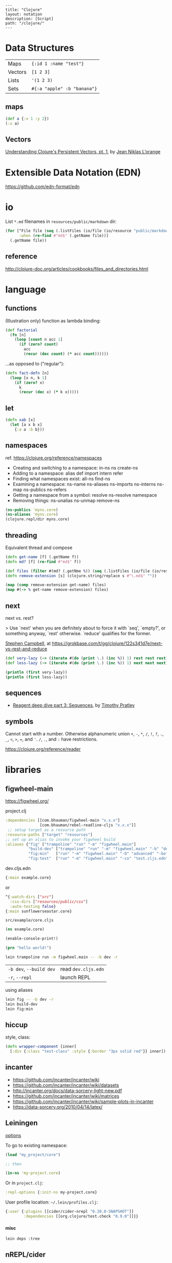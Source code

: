 #+OPTIONS: toc:nil -:nil H:6 ^:nil
#+EXCLUDE_TAGS: noexport
#+STARTUP: overview
#+BEGIN_EXAMPLE
---
title: "Clojure"
layout: notation
description: [Script]
path: "/clojure/"
---
#+END_EXAMPLE

* Data Structures

| Maps    | ~{:id 1 :name "test"}~      |
| Vectors | ~[1 2 3]~                   |
| Lists   | ~'(1 2 3)~                  |
| Sets    | ~#{:a "apple" :b "banana"}~ |

** maps

#+BEGIN_SRC clojure
(def a {:x 1 :y 2})
(:x a)
#+END_SRC

** Vectors

[[https://hypirion.com/musings/understanding-persistent-vector-pt-1][Understanding Clojure's Persistent Vectors, pt. 1]], by [[https://github.com/hyPiRion][Jean Niklas L’orange]]

* Datomic & DataScript :noexport:

- [[http://tonsky.me/blog/datascript-internals/][A shallow dive into DataScript internals]]
- [[https://github.com/tonsky/datascript][DataScript github]]
- [[https://docs.datomic.com/on-prem/index.html][Datomic docs]]

* Extensible Data Notation (EDN)

https://github.com/edn-format/edn

* io

List ~*.md~ filenames in ~resources/public/markdown~ dir:

#+begin_src clojure
(for [^File file (seq (.listFiles (io/file (io/resource "public/markdown"))))
      :when (re-find #"md$" (.getName file))]
  (.getName file))
#+end_src

** reference

http://clojure-doc.org/articles/cookbooks/files_and_directories.html

* machine learning :noexport:

- [[http://nils-blum-oeste.net/image-analysis-with-clojure-up-and-running-with-opencv/][Image analysis with Clojure and OpenCV: A face detection example]]
- https://gist.github.com/nblumoe/5468625

* language
** for                                                            :noexport:

#+BEGIN_SRC clojure
(def as [a a])
(for [{n :x} as] n)
(for [{n :x} as :let [x (:x n) y (:y n)]] n)
(for [{n :x} as :let [{x :x} n) {y :y} n]] n)

(for [word ["blah" "other"]] (format "%s" word)

(for [x (:edges @app-state)] (:name (:a-component x)))

(for [{x :a-component} (:edges @app-state)] x)
#+END_SRC

[[http://clojure-doc.org/articles/cookbooks/files_and_directories.html][Recipes]]

** functions

(Illustration only) function as lambda binding:

#+BEGIN_SRC clojure
(def factorial
  (fn [n]
    (loop [count n acc 1]
      (if (zero? count)
        acc
        (recur (dec count) (* acc count))))))
#+END_SRC

...as opposed to ("regular"):

#+BEGIN_SRC clojure
(defn fact-defn [n]
  (loop [x n, k 1]
    (if (zero? x)
      k
      (recur (dec x) (* k x)))))
#+END_SRC

** let

#+BEGIN_SRC clojure
(defn xab [x]
  (let [a x b x]
    {:a a :b b}))
#+END_SRC

** namespaces

ref. https://clojure.org/reference/namespaces

- Creating and switching to a namespace: in-ns ns create-ns
- Adding to a namespace: alias def import intern refer
- Finding what namespaces exist: all-ns find-ns
- Examining a namespace: ns-name ns-aliases ns-imports ns-interns ns-map ns-publics ns-refers
- Getting a namespace from a symbol: resolve ns-resolve namespace
- Removing things: ns-unalias ns-unmap remove-ns

#+begin_src clojure
(ns-publics 'myns.core)
(ns-aliases 'myns.core)
(clojure.repl/dir myns.core)
#+end_src

** threading

Equivalent thread and compose

#+begin_src clojure
(defn get-name [f] (.getName f))
(defn md? [f] (re-find #"md$" f))

(def files (filter #(md? (.getNme %)) (seq (.listFiles (io/file (io/resource "public/markdown"))))))
(defn remove-extension [s] (clojure.string/replace s #"\.md$" ""))

(map (comp remove-extension get-name) files)
(map #(-> % get-name remove-extension) files)
#+end_src

** next

next vs. rest?

> Use `next' when you are definitely about to force it with `seq', `empty?', or something anyway, `rest' otherwise. `reduce' qualifies for the former.

[[https://twitter.com/S11001001][Stephen Campbell]], at https://grokbase.com/t/gg/clojure/122s341d7e/next-vs-rest-and-reduce

#+BEGIN_SRC clojure
(def very-lazy (-> (iterate #(do (print \.) (inc %)) 1) rest rest rest))
(def less-lazy (-> (iterate #(do (print \.) (inc %)) 1) next next next))

(println (first very-lazy))
(println (first less-lazy))
#+END_SRC

** sequences

- [[http://timothypratley.blogspot.com/2017/01/reagent-deep-dive-part-3-sequences.html][Reagent deep dive part 3: Sequences]], by [[https://timothypratley.blogspot.com/p/httpswww.html][Timothy Pratley]]

** symbols

Cannot start with a number. Otherwise alphanumeric union ~+~, ~-~, ~*~, ~/~, ~!~, ~?~, ~.~, ~_~, ~<~, ~>~, ~=~, and ~'~. ~/~, ~.~, and ~:~ have restrictions.

https://clojure.org/reference/reader

* libraries
** figwheel-main

https://figwheel.org/

project.clj

#+begin_src clojure
:dependencies [[com.bhauman/figwheel-main "x.x.x"]
               [com.bhauman/rebel-readline-cljs "x.x.x"]]
 ;; setup target as a resource path
:resource-paths ["target" "resources"]
;; set up an alias to invoke your figwheel build
:aliases {"fig" ["trampoline" "run" "-m" "figwheel.main"]
          "build-dev" ["trampoline" "run" "-m" "figwheel.main" "-b" "dev" "-r"]
          "fig:min"   ["run" "-m" "figwheel.main" "-O" "advanced" "-bo" "dev"]
          "fig:test"  ["run" "-m" "figwheel.main" "-co" "test.cljs.edn" "-m" myns.test-runner]}}
#+end_src

dev.cljs.edn

#+begin_src clojure
{:main example.core}
#+end_src

or

#+begin_src clojure
^{:watch-dirs ["src"]
  :css-dirs ["resources/public/css"]
  :auto-testing false}
{:main sunflowerseastar.core}
#+end_src

~src/example/core.cljs~

#+begin_src clojure
(ns example.core)

(enable-console-print!)

(prn "hello world!")
#+end_src

#+begin_src sh
lein trampoline run -m figwheel.main -- -b dev -r
#+end_src

| ~-b dev~, ~--build dev~ | read ~dev.cljs.edn~ |
| ~-r~, ~--repl~          | launch REPL         |

using aliases

#+begin_src sh
lein fig -- -b dev -r
lein build-dev
lein fig:min
#+end_src

** hiccup

style, class:

 #+begin_src clojure
(defn wrapper-component [inner]
  [:div {:class "test-class" :style {:border "3px solid red"}} inner])
 #+end_src

** incanter

- https://github.com/incanter/incanter/wiki
- https://github.com/incanter/incanter/wiki/datasets
- http://incanter.org/docs/data-sorcery-light-new.pdf
- https://github.com/incanter/incanter/wiki/matrices
- https://github.com/incanter/incanter/wiki/sample-plots-in-incanter
- https://data-sorcery.org/2010/04/14/latex/

** Leiningen

[[https://github.com/technomancy/leiningen/blob/master/sample.project.clj][options]]

To go to existing namespace:

#+BEGIN_SRC clojure
(load "my_project/core")

;; then

(in-ns 'my-project.core)
#+END_SRC

Or in ~project.clj~:

#+BEGIN_SRC clojure
:repl-options {:init-ns my-project.core}
#+END_SRC

User profile location: =~/.lein/profiles.clj=:

#+begin_src clojure
{:user {:plugins [[cider/cider-nrepl "0.20.0-SNAPSHOT"]]
        :dependencies [[org.clojure/test.check "0.9.0"]]}}
#+end_src

**** misc

#+begin_src sh
lein deps :tree
#+end_src

** nREPL/cider

[[https://juxt.pro/blog/posts/nrepl.html][Overview of the nREPL – {:op "describe"}]], by Dominic Monroe

https://nrepl.readthedocs.io/en/latest/design/

> nREPL largely consists of three abstractions: handlers, middleware, and transports. These are roughly analogous to the handlers, middleware, and adapters of Ring, though there are some important semantic differences. Finally, nREPL is fundamentally message-oriented and asynchronous (in contrast to most REPLs that build on top of streams provided by e.g. terminals).

> ~id~ is for tracking a single message, and ~sessions~ are for tracking remote state

~*nrepl-messages*~ nREPL requests & responses

| ~C-c M-d~   | ~cider-describe-connection~ |
| ~SPC m s c~ | ~cider-repl-clear-buffer~   |

** Om

- https://circleci.com/blog/why-we-use-om-and-why-were-excited-for-om-next/
- https://plumatic.github.io//om-sweet-om-high-functional-frontend-engineering-with-clojurescript-and-react

** Quil

[[https://github.com/quil/quil][- github]]
[[http://www.tylerlhobbs.com/writings/using-quil-for-artwork][- Using Quil for Artwork]], by Tyler Hobbs
- [[http://nbeloglazov.com/2014/05/29/quil-intro.html][Quil Intro]], by [[https://github.com/nbeloglazov][Nikita Beloglazov]]
- [[http://quil.info/api][API]]
- [[http://quil.info/sketches/create][Create]]
- [[https://github.com/quil/quil/wiki][Wiki]]
- [[https://github.com/yogthos/quil-reagent-demo][quil-reagent-demo]]

** secretary

https://github.com/clj-commons/secretary

**** reference

https://yogthos.net/posts/2014-08-14-Routing-With-Secretary.html

** stylefy

#+begin_src clojure
(def button-style {:padding "1em"
                   :border "3px solid magenta"})

(defn- button [text]
  [:div (use-style button-style) text])
#+end_src

* misc
** constants

Use ~:const~ metadata tag ([[https://clojurefun.wordpress.com/2012/08/14/performance-tip-defining-constants/][ref]]):

#+BEGIN_SRC clojure
(def ^:const avoid-reflection 10)
#+END_SRC

> As is commonly the case, the biggest performance win in Clojure comes from avoiding reflection.

** decimal to hexadecimal

#+BEGIN_SRC clojure
(require '[clojure.string :as str])

(defn b10->b16 [n]
  ((into (vec (range 0 10)) [\a \b \c \d \e \f]) n))

(defn str-rems [n]
  (if (zero? n)
    0
    (str (b10->b16 (rem n 16)) (str-rems (quot n 16)))))

(defn dec->hex [n]
  (-> n
      str-rems
      str/reverse
      (str/replace #"^0+" "")))
#+END_SRC

** hashes with spec/gen                                           :noexport:

from https://news.ycombinator.com/item?id=18776697, found via https://twitter.com/jlongster/status/1078666653662150657

> Yes, I could show you a simple example:
>
> Let's create our own 78 digits long string type:

#+BEGIN_SRC clojure
(require '[clojure.spec.alpha :as s])

(def hex-digit (set "0123456789"))

(defn hex-digit? [x]
  (contains? hex-digit x))

(defn hex-str? [s]
  (every? hex-digit? (seq s)))

(s/def ::hash
  (s/and hex-str? #(= (count %) 78)))
#+END_SRC

> ::hash is now registered, now we go to the REPL:

#+BEGIN_SRC clojure
(s/valid? ::hash "23179372")

;;=> false

(s/valid? ::hash "nope93721907914920047210715459933122004671648400678953445710500236944435987060")

;;=> false

(s/valid? ::hash "231793721907914920047210715459933122004671648400678953445710500236944435987060")

;;=> true
#+END_SRC

> That's cool, but we want to generate too:

#+BEGIN_SRC clojure
(require '[clojure.spec.gen.alpha :as g])

(defn hex-str-gen [n]
  (let [digit (g/elements hex-digit)]
    (g/fmap clojure.string/join (g/vector digit n))))

(s/def ::hash
  (s/with-gen
    (s/and
     hex-str?
     #(= (count %) 78))
    #(hex-str-gen 78)))
#+END_SRC

> We extended our ::hash spec with a generator function, so we can do this now:

#+BEGIN_SRC clojure
(g/generate (s/gen ::hash))

;;=> "310584715385467847758653938894742415543975445356609397864862925839413265904779"
#+END_SRC

> (+ Pro tip: you could spec functions too)
>
> Learn more about spec here: https://clojure.org/guides/spec

** hexadecimal to decimal

#+BEGIN_SRC clojure
(defn b16->b10 [n]
  ((zipmap
    (into
     (vec (flatten (map (comp sequence str) (range 0 10))))
     (seq "abcdef"))
    (range))
   n))

(defn pow [x n] (reduce * (repeat n x)))

(defn hex->dec [n]
  (->> n
      str
      seq
      (map b16->b10)
      reverse
      (map-indexed #(* (pow 16 %1) %2))
      (reduce +)))
#+END_SRC

** least-valued elements of unsorted list

Idea from http://book.realworldhaskell.org/read/why-functional-programming-why-haskell.html

#+BEGIN_SRC clojure
;; find the k least-valued elements of an unsorted list

(def unsorted-list2 (map (fn [_] (rand-int 20)) (repeat 20 0)))

;; put first n numbers into sorted array
;; if curr < last, pop last and (sort (conj coll curr))

(defn find-least-valued-elements
  ([coll k] (find-least-valued-elements
             (drop k coll)
             (max k (count coll))
             (vec (sort (take k coll)))))
  ([coll k least-coll]
   (cond (empty? coll) least-coll
         (< (first coll) (last least-coll))
         (find-least-valued-elements (rest coll) k
                                     (vec (sort (conj (pop least-coll) (first coll)))))
         :else (find-least-valued-elements (rest coll) k least-coll))))

(find-least-valued-elements unsorted-list2 11)
#+END_SRC

** slowdowns in emacs :noexport:

cider-font-lock-reader-conditionals

set cider-font-lock-dynamically to nil

https://github.com/clojure-emacs/cider/issues/2281

(setq cider-mode-line " cider")

** style guides

- [[https://dev.clojure.org/display/community/Library+Coding+Standards][Clojure Community - Library Coding Standards]]
- [[https://github.com/bbatsov/clojure-style-guide][The Clojure Style Guide]], by [[https://twitter.com/bbatsov][Bozhidar Batsov]]

#+BEGIN_QUOTE
Use seq as a terminating condition to test whether a sequence is empty (this technique is sometimes called nil punning). [link]
#+END_QUOTE

#+BEGIN_SRC clojure
;; good
(defn print-seq [s]
  (when (seq s)
    (prn (first s))
    (recur (rest s))))

;; bad
(defn print-seq [s]
  (when-not (empty? s)
    (prn (first s))
    (recur (rest s))))
#+END_SRC

Other misc:

#+BEGIN_SRC clojure
;; good
(if-let [result (foo x)]
  (something-with result)
  (something-else))

;; good
(when-let [result (foo x)]
  (do-something-with result)
  (do-something-more-with result))

;; good
(if-not pred
  (foo))

;; good
(not= foo bar)

;; bad
(not (= foo bar))

;; good
(< 5 x 10)

;; bad
(and (> x 5) (< x 10))

;; good
(filter even? (range 1 10))

;; bad
(filter #(even? %) (range 1 10))

;; good
(filter (complement some-pred?) coll)

;; bad
(filter #(not (some-pred? %)) coll)

;; Assuming `(:require [clojure.string :as str])`...

;; good
(map #(str/capitalize (str/trim %)) ["top " " test "])

;; better
(map (comp str/capitalize str/trim) ["top " " test "])

;; good
(map #(+ 5 %) (range 1 10))

;; (arguably) better
(map (partial + 5) (range 1 10))

;; good
(-> [1 2 3]
    reverse
    (conj 4)
    prn)

;; not as good
(prn (conj (reverse [1 2 3])
           4))

;; good
(->> (range 1 10)
     (filter even?)
     (map (partial * 2)))

;; not as good
(map (partial * 2)
     (filter even? (range 1 10)))

;; good
(cond
  (= x 10) :ten
  (= x 20) :twenty
  (= x 30) :thirty
  :else :dunno)

;; much better
(condp = x
  10 :ten
  20 :twenty
  30 :thirty
  :dunno)

;; best
(case x
  10 :ten
  20 :twenty
  30 :forty
  :dunno)

;; good
(def ^:private a 5)

;; bad
(def ^{:private true} a 5)

;; good
(defn- private-fun [] ...)

(def ^:private private-var ...)

;; bad
(defn private-fun [] ...) ; not private at all

(defn ^:private private-fun [] ...) ; overly verbose

(def private-var ...) ; not private at all

;; good
(defn f->c ...)

;; not so good
(defn f-to-c ...)

;; good
(let [[a b _ c] [1 2 3 4]]
  (println a b c))

(dotimes [_ 3]
  (println "Hello!"))

;; bad
(let [[a b c d] [1 2 3 4]]
  (println a b d))

(dotimes [i 3]
  (println "Hello!"))

;; good
(defn frobnitz
  "This function does a frobnitz.
  It will do gnorwatz to achieve this, but only under certain
  circumstances."
  []
  ...)

;; bad
(defn frobnitz
  "This function does a frobnitz. It will do gnorwatz to
  achieve this, but only under certain circumstances."
  []
  ...)

;; good
(defn foo
  "docstring"
  [x]
  (bar x))

;; bad
(defn foo [x]
  "docstring"
  (bar x))
#+END_SRC

- Use ~lisp-case~ for function and variable names.
- Use ~CamelCase~ for protocols, records, structs, and types. (Keep acronyms like HTTP, RFC, XML uppercase.)

Follow clojure.core's example for idiomatic names like pred and coll.

functions:

| ~f~, ~g~, ~h~ | function input               |
| ~n~           | integer input usually a size |
| ~index~, ~i~  | integer index                |
| ~x~, ~y~      | numbers                      |
| ~xs~          | sequence                     |
| ~m~           | map                          |
| ~s~           | string input                 |
| ~re~          | regular expression           |
| ~coll~        | a collection                 |
| ~pred~        | a predicate closure          |
| ~& more~      | variadic input               |
| ~xf~          | xform, a transducer          |

macros:

| ~expr~    | an expression          |
| ~body~    | a macro body           |
| ~binding~ | a macro binding vector |

> Avoid writing comments to explain bad code. Refactor the code to make it self-explanatory.

| ~TODO~     |
| ~FIXME~    |
| ~OPTIMIZE~ |
| ~HACK~     |
| ~REVIEW~   |

** transducers

[[http://clj-me.cgrand.net/2014/10/08/these-arent-the-reducing-functions-you-are-looking-for/][These aren’t the reducing functions you are looking for]], by [[https://github.com/cgrand][Christophe Grand]]

* recursion

Without tail call optimization (since it is not implicit):

#+BEGIN_SRC clojure
(defn no-tc-count [n]
  (if (zero? n)
    0
    (inc (no-tc-count (- n 1)))))
#+END_SRC

With tail call optimization using ~loop~ & ~recur~:

#+BEGIN_SRC clojure
(defn tc-count [n]
  (loop [x n, k 0]
    (if (zero? x)
      k
      (recur (dec x) (inc k)))))
#+END_SRC

* reference

- [[http://www.4clojure.com/][4Clojure]]
- [[https://clojure.org/api/cheatsheet][API Cheatsheet]]
- [[https://en.wikibooks.org/wiki/Learning_Clojure/Data_Structures][WikiBooks Learning Clojure Data Structure]]
- [[https://github.com/clojure-cookbook/clojure-cookbook][Clojure Cookbook github]]
- [[https://purelyfunctional.tv/guide/reagent/][Guide to Reagent]], by [[https://lispcast.com/about/][Eric Normand]]
- [[http://tonsky.me/blog/the-web-after-tomorrow/][The Web After Tomorrow]], by Nikita Prokopov/Tonsky
- [[https://data-sorcery.org/book-recommendations/][Incanter Book Recommendations]]
- https://clojurelibs.top/top

* repl :noexport:

#+begin_src clojure
(ns-publics 'myns.core)
(ns-aliases 'myns.core)
(clojure.repl/dir myns.core)
#+end_src

* test.check (spec/gen) :noexport:

- https://github.com/clojure/test.check/blob/master/doc/cheatsheet.md
- https://github.com/clojure/test.check/blob/master/doc/intro.md

